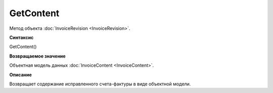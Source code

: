 ﻿GetContent 
============================

Метод объекта :doc:`InvoiceRevision <InvoiceRevision>`.

**Синтаксис**


GetContent()

**Возвращаемое значение**


Объектная модель данных :doc:`InvoiceContent <InvoiceContent>`.

**Описание**


Возвращает содержание исправленного счета-фактуры в виде объектной
модели.
